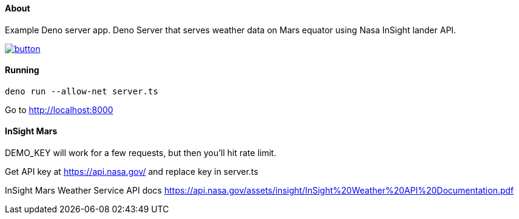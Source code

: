 About
^^^^^
Example Deno server app.
Deno Server that serves weather data on Mars equator using Nasa InSight lander API.

image::https://deploy.cloud.run/button.svg[link="https://deploy.cloud.run"]

Running
^^^^^^^

`deno run --allow-net server.ts`

Go to http://localhost:8000

InSight Mars
^^^^^^^^^^^^

DEMO_KEY will work for a few requests, but then you'll hit rate limit.

Get API key at https://api.nasa.gov/ and replace key in server.ts

InSight Mars Weather Service API docs https://api.nasa.gov/assets/insight/InSight%20Weather%20API%20Documentation.pdf
